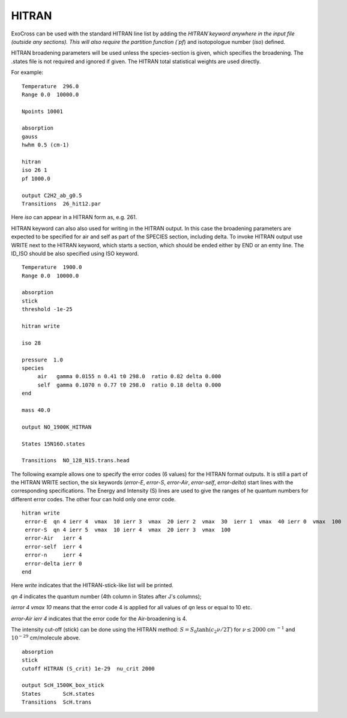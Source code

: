 HITRAN
======

ExoCross can be used with the standard HITRAN line list by adding the `HITRAN`keyword anywhere in the input file (outside any sections). This will also require the partition function (`pf`) and isotopologue number (`iso`) defined. 

HITRAN broadening parameters will be used unless the species-section is given, which specifies the broadening.  The .states file is not required and ignored if given. The HITRAN total statistical weights are used directly.

For example: 
::

    Temperature  296.0
    Range 0.0  10000.0
    
    Npoints 10001
    
    absorption
    gauss
    hwhm 0.5 (cm-1)
    
    hitran
    iso 26 1
    pf 1000.0
    
    output C2H2_ab_g0.5
    Transitions  26_hit12.par
    
    

Here `iso`  can appear in a HITRAN form as, e.g. 261. 

HITRAN keyword can also also used for writing in the HITRAN output. In this case the broadening parameters are expected to be specified for air and self as part of the SPECIES section, including delta. To invoke HITRAN output use WRITE next to the HITRAN keyword, which starts a section, which should be ended either by END or an emty line. The ID_ISO should be also specified using ISO keyword.
::

    
    Temperature  1900.0
    Range 0.0  10000.0
    
    absorption
    stick
    threshold -1e-25
    
    hitran write

    iso 28
    
    pressure  1.0
    species 
         air   gamma 0.0155 n 0.41 t0 298.0  ratio 0.82 delta 0.000
         self  gamma 0.1070 n 0.77 t0 298.0  ratio 0.18 delta 0.000
    end
    
    mass 40.0
    
    output NO_1900K_HITRAN
    
    States 15N16O.states
    
    Transitions  NO_128_N15.trans.head
    

    
The following example allows one to specify the error codes (6 values) for the HITRAN format outputs. It is still a part of the HITRAN WRITE section, the six keywords (`error-E`, `error-S`, `error-Air`, `error-self`, `error-delta`) start lines with the corresponding specifications. The Energy and Intensity (S) lines are used to give the ranges of he quantum numbers for different error codes. The other four can hold only one error code.

::
          
     hitran write
      error-E  qn 4 ierr 4  vmax  10 ierr 3  vmax  20 ierr 2  vmax  30  ierr 1  vmax  40 ierr 0  vmax  100 
      error-S  qn 4 ierr 5  vmax  10 ierr 4  vmax  20 ierr 3  vmax  100 
      error-Air   ierr 4
      error-self  ierr 4
      error-n     ierr 4
      error-delta ierr 0
     end
     
     
Here `write` indicates that the HITRAN-stick-like list will be printed. 

`qn 4` indicates the quantum number (4th column in States after J's columns);

`ierror 4 vmax 10` means that the error code 4 is applied for all values of `qn` less or equal to 10 etc. 

`error-Air   ierr 4` indicates that the error code for the Air-broadening is 4. 

 


The intensity cut-off (stick) can be done using the HITRAN method: 
:math:`S=S_{0} \tanh(c_2 \nu/2T)` for :math:`\nu\le 2000` cm :math:`^{-1}` and :math:`10^{-29}` cm/molecule above. 

::     
    
    absorption
    stick
    cutoff HITRAN (S_crit) 1e-29  nu_crit 2000 
    
    output ScH_1500K_box_stick
    States       ScH.states
    Transitions  ScH.trans
     


